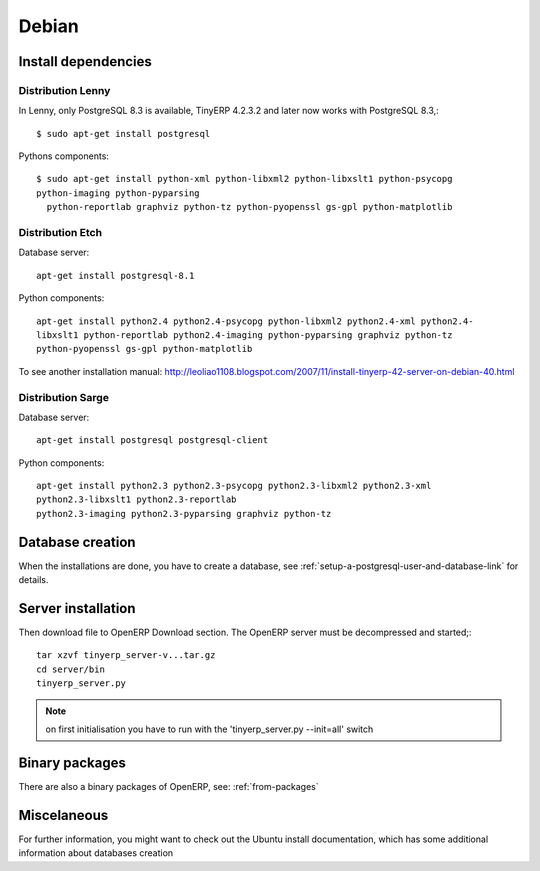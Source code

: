 
Debian
""""""

Install dependencies
^^^^^^^^^^^^^^^^^^^^

Distribution Lenny
##################

In Lenny, only PostgreSQL 8.3 is available, TinyERP 4.2.3.2 and later now works with
PostgreSQL 8.3,::

  $ sudo apt-get install postgresql

Pythons components::

  $ sudo apt-get install python-xml python-libxml2 python-libxslt1 python-psycopg
  python-imaging python-pyparsing
    python-reportlab graphviz python-tz python-pyopenssl gs-gpl python-matplotlib

Distribution Etch
#################

Database server::

  apt-get install postgresql-8.1

Python components::

  apt-get install python2.4 python2.4-psycopg python-libxml2 python2.4-xml python2.4-
  libxslt1 python-reportlab python2.4-imaging python-pyparsing graphviz python-tz
  python-pyopenssl gs-gpl python-matplotlib

To see another installation manual: http://leoliao1108.blogspot.com/2007/11/install-tinyerp-42-server-on-debian-40.html

Distribution Sarge
##################

Database server::

  apt-get install postgresql postgresql-client

Python components::

  apt-get install python2.3 python2.3-psycopg python2.3-libxml2 python2.3-xml
  python2.3-libxslt1 python2.3-reportlab
  python2.3-imaging python2.3-pyparsing graphviz python-tz

Database creation
^^^^^^^^^^^^^^^^^

When the installations are done, you have to create a database, see
:ref:`setup-a-postgresql-user-and-database-link` for details.

Server installation
^^^^^^^^^^^^^^^^^^^

Then download file to OpenERP Download section. The OpenERP server must be decompressed
and started;::

  tar xzvf tinyerp_server-v...tar.gz
  cd server/bin
  tinyerp_server.py

.. note:: on first initialisation you have to run with the 'tinyerp_server.py --init=all' switch

Binary packages
^^^^^^^^^^^^^^^

There are also a binary packages of OpenERP, see: :ref:`from-packages`

Miscelaneous
^^^^^^^^^^^^

For further information, you might want to check out the Ubuntu install documentation,
which has some additional information about databases creation


